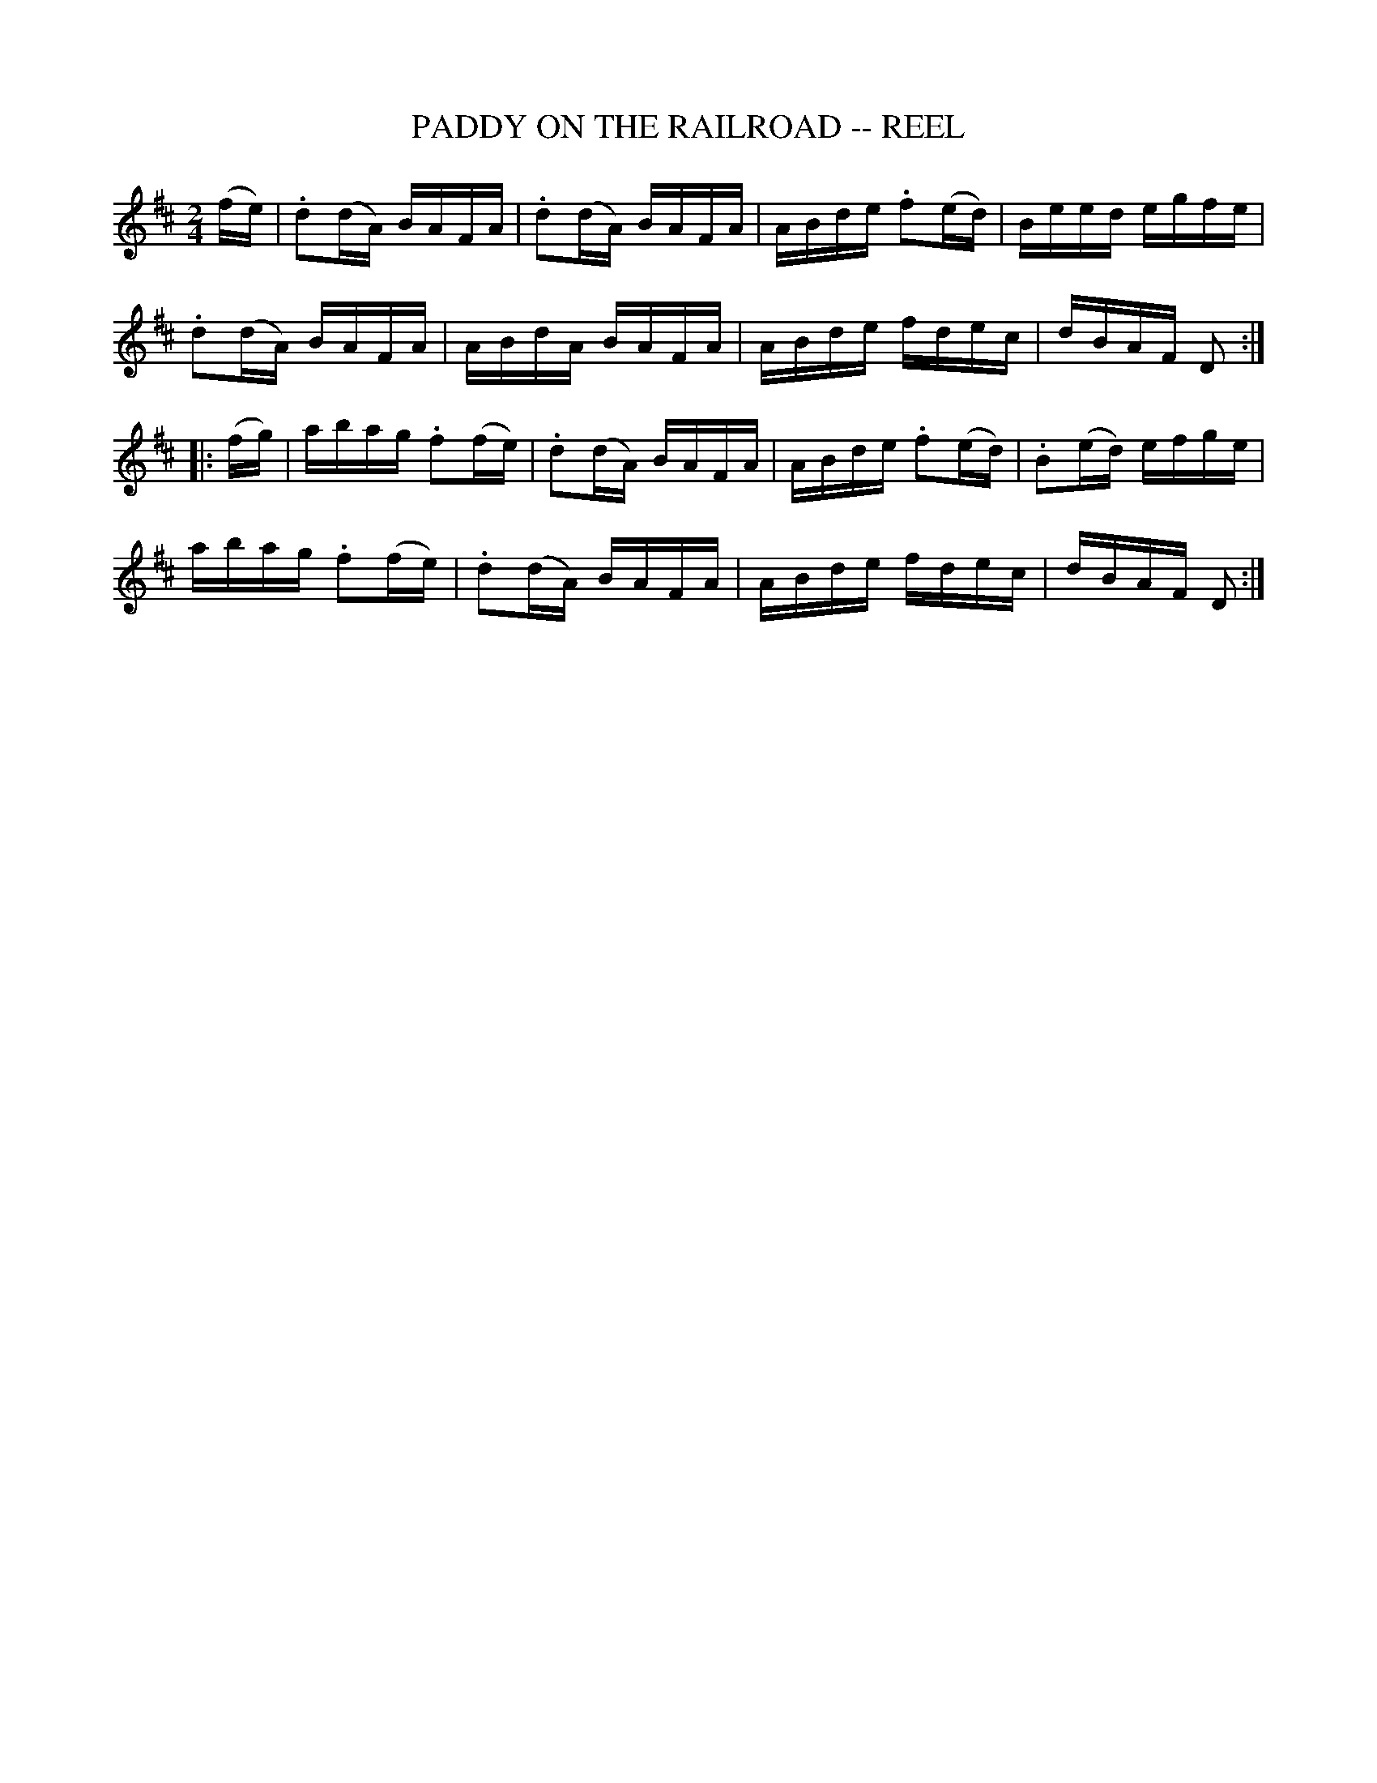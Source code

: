 X:1
T:PADDY ON THE RAILROAD -- REEL
N:AKA The Merry Blacksmith
B:Ryan's Mammoth Collection of Fiddle Tunes
R:reel
Z:Contributed 20000418133948 by John Chambers jchambers:casc.com
Z:Contributed by Ray Davies,  ray:davies99.freeserve.co.uk
M:2/4
L:1/16
K:D
(fe) |\
.d2(dA) BAFA | .d2(dA) BAFA | ABde .f2(ed) | Beed egfe |
.d2(dA) BAFA | ABdA BAFA | ABde fdec | dBAF D2 :|
|: (fg) |\
abag .f2(fe) | .d2(dA) BAFA | ABde .f2(ed) | .B2(ed) efge |
abag .f2(fe) | .d2(dA) BAFA | ABde fdec | dBAF D2 :|
